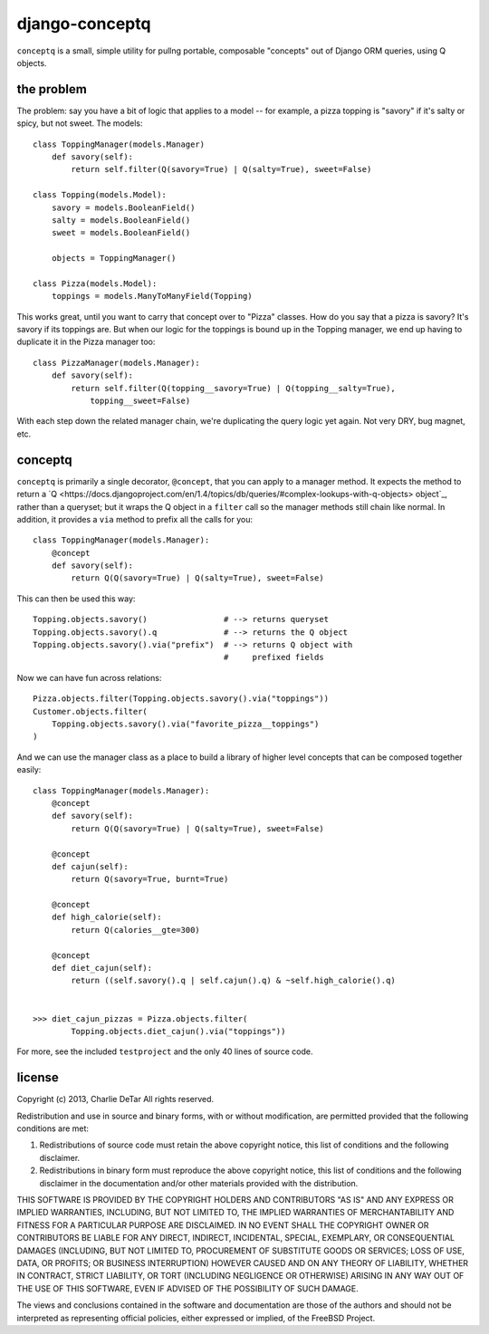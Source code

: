django-conceptq
===============

``conceptq`` is a small, simple utility for pullng portable, composable
"concepts" out of Django ORM queries, using Q objects.  

the problem
-----------

The problem: say you have a bit of logic that applies to a model -- for example, a pizza topping is "savory" if it's salty or spicy, but not sweet.  The models::

    class ToppingManager(models.Manager)
        def savory(self):
            return self.filter(Q(savory=True) | Q(salty=True), sweet=False)

    class Topping(models.Model):
        savory = models.BooleanField()
        salty = models.BooleanField()
        sweet = models.BooleanField()

        objects = ToppingManager()

    class Pizza(models.Model):
        toppings = models.ManyToManyField(Topping)

This works great, until you want to carry that concept over to "Pizza" classes.
How do you say that a pizza is savory?  It's savory if its toppings are.  But
when our logic for the toppings is bound up in the Topping manager, we end up
having to duplicate it in the Pizza manager too::

    class PizzaManager(models.Manager):
        def savory(self):
            return self.filter(Q(topping__savory=True) | Q(topping__salty=True),
                topping__sweet=False)

With each step down the related manager chain, we're duplicating the query
logic yet again.  Not very DRY, bug magnet, etc.

conceptq
--------

``conceptq`` is primarily a single decorator, ``@concept``, that you can apply to a manager method.  It expects the method to return a  `Q <https://docs.djangoproject.com/en/1.4/topics/db/queries/#complex-lookups-with-q-objects> object`_, rather than a queryset; but it wraps the Q object in a ``filter`` call so the manager methods still chain like normal.  In addition, it provides a ``via`` method to prefix all the calls for you::

    class ToppingManager(models.Manager):
        @concept
        def savory(self):
            return Q(Q(savory=True) | Q(salty=True), sweet=False)

This can then be used this way::

    Topping.objects.savory()                # --> returns queryset
    Topping.objects.savory().q              # --> returns the Q object 
    Topping.objects.savory().via("prefix")  # --> returns Q object with
                                            #     prefixed fields

Now we can have fun across relations::

    Pizza.objects.filter(Topping.objects.savory().via("toppings"))
    Customer.objects.filter(
        Topping.objects.savory().via("favorite_pizza__toppings")
    )

And we can use the manager class as a place to build a library of higher level
concepts that can be composed together easily::

    class ToppingManager(models.Manager):
        @concept
        def savory(self):
            return Q(Q(savory=True) | Q(salty=True), sweet=False)

        @concept
        def cajun(self):
            return Q(savory=True, burnt=True)

        @concept
        def high_calorie(self):
            return Q(calories__gte=300)

        @concept
        def diet_cajun(self):
            return ((self.savory().q | self.cajun().q) & ~self.high_calorie().q)


    >>> diet_cajun_pizzas = Pizza.objects.filter(
            Topping.objects.diet_cajun().via("toppings"))

For more, see the included ``testproject`` and the only 40 lines of source code.

license
-------

Copyright (c) 2013, Charlie DeTar
All rights reserved.

Redistribution and use in source and binary forms, with or without
modification, are permitted provided that the following conditions are met: 

1. Redistributions of source code must retain the above copyright notice, this
   list of conditions and the following disclaimer. 
2. Redistributions in binary form must reproduce the above copyright notice,
   this list of conditions and the following disclaimer in the documentation
   and/or other materials provided with the distribution. 

THIS SOFTWARE IS PROVIDED BY THE COPYRIGHT HOLDERS AND CONTRIBUTORS "AS IS" AND
ANY EXPRESS OR IMPLIED WARRANTIES, INCLUDING, BUT NOT LIMITED TO, THE IMPLIED
WARRANTIES OF MERCHANTABILITY AND FITNESS FOR A PARTICULAR PURPOSE ARE
DISCLAIMED. IN NO EVENT SHALL THE COPYRIGHT OWNER OR CONTRIBUTORS BE LIABLE FOR
ANY DIRECT, INDIRECT, INCIDENTAL, SPECIAL, EXEMPLARY, OR CONSEQUENTIAL DAMAGES
(INCLUDING, BUT NOT LIMITED TO, PROCUREMENT OF SUBSTITUTE GOODS OR SERVICES;
LOSS OF USE, DATA, OR PROFITS; OR BUSINESS INTERRUPTION) HOWEVER CAUSED AND
ON ANY THEORY OF LIABILITY, WHETHER IN CONTRACT, STRICT LIABILITY, OR TORT
(INCLUDING NEGLIGENCE OR OTHERWISE) ARISING IN ANY WAY OUT OF THE USE OF THIS
SOFTWARE, EVEN IF ADVISED OF THE POSSIBILITY OF SUCH DAMAGE.

The views and conclusions contained in the software and documentation are those
of the authors and should not be interpreted as representing official policies, 
either expressed or implied, of the FreeBSD Project.

